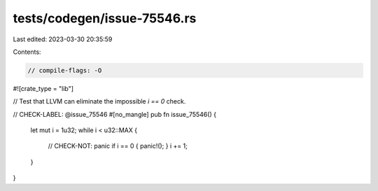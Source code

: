 tests/codegen/issue-75546.rs
============================

Last edited: 2023-03-30 20:35:59

Contents:

.. code-block:: rs

    // compile-flags: -O
#![crate_type = "lib"]

// Test that LLVM can eliminate the impossible `i == 0` check.

// CHECK-LABEL: @issue_75546
#[no_mangle]
pub fn issue_75546() {
    let mut i = 1u32;
    while i < u32::MAX {
        // CHECK-NOT: panic
        if i == 0 { panic!(); }
        i += 1;
    }
}


